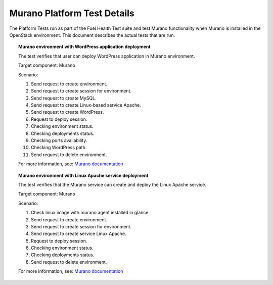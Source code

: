 
.. _murano-test-details:

Murano Platform Test Details
----------------------------

The Platform Tests run as part of the Fuel Health Test suite and
test Murano functionality
when Murano is installed in the OpenStack environment.
This document describes the actual tests that are run.

.. topic:: Murano environment with WordPress application deployment

  The test verifies that user can deploy WordPress application in Murano environment.

  Target component: Murano

  Scenario:

  1. Send request to create environment.
  2. Send request to create session for environment.
  3. Send request to create MySQL.
  4. Send request to create Linux-based service Apache.
  5. Send request to create WordPress.
  6. Request to deploy session.
  7. Checking environment status.
  8. Checking deployments status.
  9. Checking ports availability.
  10. Checking WordPress path.
  11. Send request to delete environment.

  For more information, see:
  `Murano documentation <https://wiki.openstack.org/wiki/Murano#Documentation>`_

.. topic:: Murano environment with Linux Apache service deployment

  The test verifies that the Murano service can create and deploy the Linux Apache service.

  Target component: Murano

  Scenario:

  1. Check linux image with murano agent installed in glance.
  2. Send request to create environment.
  3. Send request to create session for environment.
  4. Send request to create service Linux Apache.
  5. Request to deploy session.
  6. Checking environment status.
  7. Checking deployments status.
  8. Send request to delete environment.


  For more information, see:
  `Murano documentation <https://wiki.openstack.org/wiki/Murano#Documentation>`_

